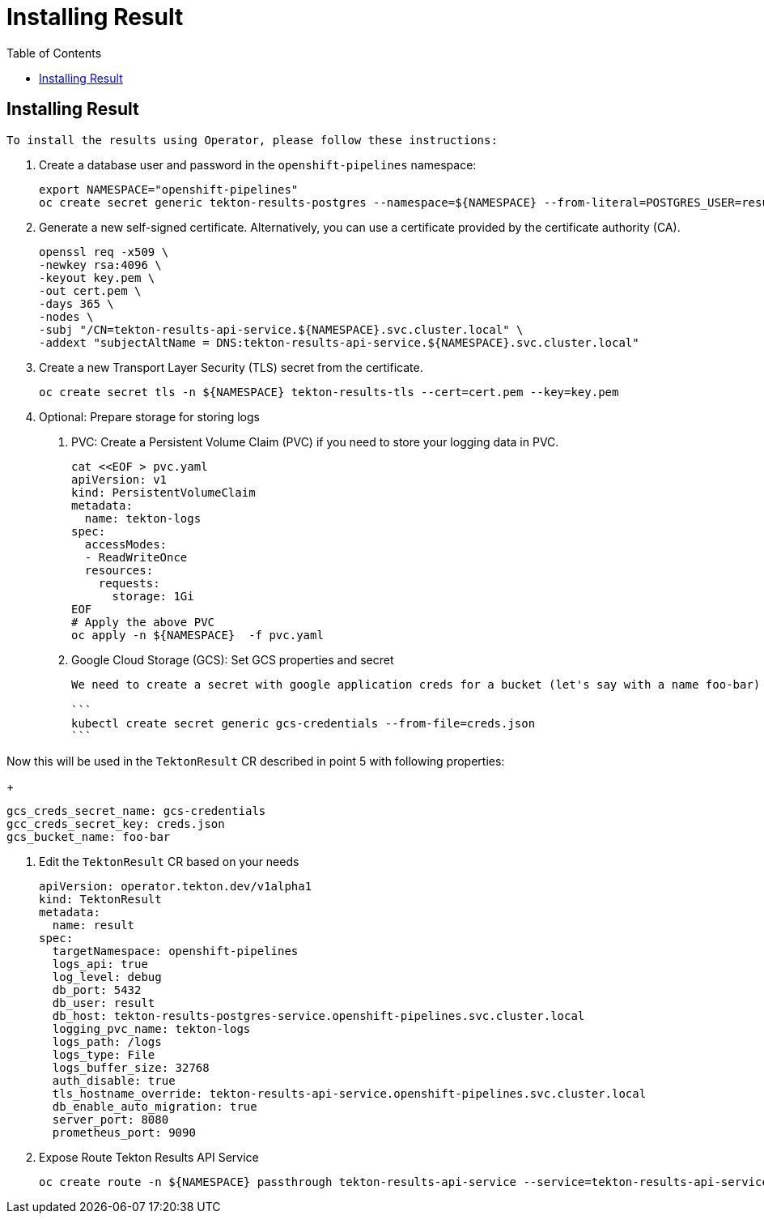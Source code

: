 = Installing Result
:toc: left
:toclevels: 5
:source-highlighter: rouge
:docinfo: shared
:docinfodir: ../common


== Installing Result

 To install the results using Operator, please follow these instructions:

1. Create a database user and password in the `openshift-pipelines` namespace:
+
[source,bash]
----
export NAMESPACE="openshift-pipelines"
oc create secret generic tekton-results-postgres --namespace=${NAMESPACE} --from-literal=POSTGRES_USER=result --from-literal=POSTGRES_PASSWORD=$(openssl rand -base64 20)
----

2. Generate a new self-signed certificate. Alternatively, you can use a certificate provided by the certificate authority (CA).
+
[source,bash]
----
openssl req -x509 \
-newkey rsa:4096 \
-keyout key.pem \
-out cert.pem \
-days 365 \
-nodes \
-subj "/CN=tekton-results-api-service.${NAMESPACE}.svc.cluster.local" \
-addext "subjectAltName = DNS:tekton-results-api-service.${NAMESPACE}.svc.cluster.local"
----

3. Create a new Transport Layer Security (TLS) secret from the certificate.
+
[source,bash]
----
oc create secret tls -n ${NAMESPACE} tekton-results-tls --cert=cert.pem --key=key.pem
----

4. Optional: Prepare storage for storing logs

a. PVC: Create a Persistent Volume Claim (PVC) if you need to store your logging data in PVC.
+
[source,bash]
----
cat <<EOF > pvc.yaml
apiVersion: v1
kind: PersistentVolumeClaim
metadata:
  name: tekton-logs
spec:
  accessModes:
  - ReadWriteOnce
  resources:
    requests:
      storage: 1Gi
EOF
# Apply the above PVC
oc apply -n ${NAMESPACE}  -f pvc.yaml
----

b. Google Cloud Storage (GCS): Set GCS properties and secret
+
[source,bash]
----
We need to create a secret with google application creds for a bucket (let's say with a name foo-bar) like below:

```
kubectl create secret generic gcs-credentials --from-file=creds.json
```
----

Now this will be used in the `TektonResult` CR described in point 5 with following properties:
+
[source,bash]
----
gcs_creds_secret_name: gcs-credentials
gcc_creds_secret_key: creds.json
gcs_bucket_name: foo-bar
----

5. Edit the `TektonResult` CR based on your needs
+
[source,yaml]
----
apiVersion: operator.tekton.dev/v1alpha1
kind: TektonResult
metadata:
  name: result
spec:
  targetNamespace: openshift-pipelines
  logs_api: true
  log_level: debug
  db_port: 5432
  db_user: result
  db_host: tekton-results-postgres-service.openshift-pipelines.svc.cluster.local
  logging_pvc_name: tekton-logs
  logs_path: /logs
  logs_type: File
  logs_buffer_size: 32768
  auth_disable: true
  tls_hostname_override: tekton-results-api-service.openshift-pipelines.svc.cluster.local
  db_enable_auto_migration: true
  server_port: 8080
  prometheus_port: 9090
----

6. Expose Route Tekton Results API Service
+
[source,bash]
----
oc create route -n ${NAMESPACE} passthrough tekton-results-api-service --service=tekton-results-api-service --port=8080
----
